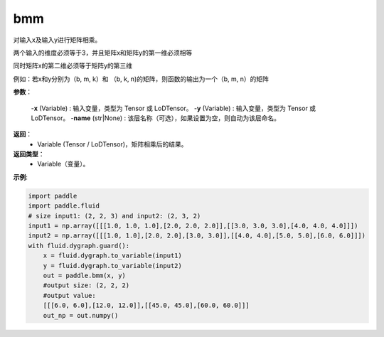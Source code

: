 .. _cn_api_paddle_tensor_bmm:

bmm
-------------------------------

.. py:function:: paddle.tensor.bmm(x, y, name=None):

对输入x及输入y进行矩阵相乘。

两个输入的维度必须等于3，并且矩阵x和矩阵y的第一维必须相等

同时矩阵x的第二维必须等于矩阵y的第三维

例如：若x和y分别为（b, m, k）和 （b, k, n)的矩阵，则函数的输出为一个（b, m, n）的矩阵

**参数**：
    
    -**x** (Variable) : 输入变量，类型为 Tensor 或 LoDTensor。
    -**y** (Variable) : 输入变量，类型为 Tensor 或 LoDTensor。
    -**name** (str|None) : 该层名称（可选），如果设置为空，则自动为该层命名。

**返回**：
    - Variable (Tensor / LoDTensor)，矩阵相乘后的结果。

**返回类型**：
    - Variable（变量）。


**示例**:

.. code-block:: python
    
    import paddle
    import paddle.fluid
    # size input1: (2, 2, 3) and input2: (2, 3, 2)
    input1 = np.array([[[1.0, 1.0, 1.0],[2.0, 2.0, 2.0]],[[3.0, 3.0, 3.0],[4.0, 4.0, 4.0]]])
    input2 = np.array([[[1.0, 1.0],[2.0, 2.0],[3.0, 3.0]],[[4.0, 4.0],[5.0, 5.0],[6.0, 6.0]]])
    with fluid.dygraph.guard():
        x = fluid.dygraph.to_variable(input1)
        y = fluid.dygraph.to_variable(input2)
        out = paddle.bmm(x, y)
        #output size: (2, 2, 2)
        #output value:
        [[[6.0, 6.0],[12.0, 12.0]],[[45.0, 45.0],[60.0, 60.0]]]
        out_np = out.numpy()


